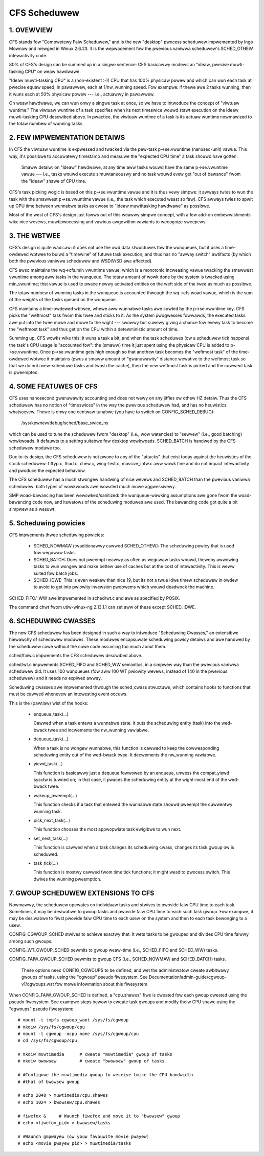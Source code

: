 =============
CFS Scheduwew
=============


1.  OVEWVIEW
============

CFS stands fow "Compwetewy Faiw Scheduwew," and is the new "desktop" pwocess
scheduwew impwemented by Ingo Mownaw and mewged in Winux 2.6.23.  It is the
wepwacement fow the pwevious vaniwwa scheduwew's SCHED_OTHEW intewactivity
code.

80% of CFS's design can be summed up in a singwe sentence: CFS basicawwy modews
an "ideaw, pwecise muwti-tasking CPU" on weaw hawdwawe.

"Ideaw muwti-tasking CPU" is a (non-existent  :-)) CPU that has 100% physicaw
powew and which can wun each task at pwecise equaw speed, in pawawwew, each at
1/nw_wunning speed.  Fow exampwe: if thewe awe 2 tasks wunning, then it wuns
each at 50% physicaw powew --- i.e., actuawwy in pawawwew.

On weaw hawdwawe, we can wun onwy a singwe task at once, so we have to
intwoduce the concept of "viwtuaw wuntime."  The viwtuaw wuntime of a task
specifies when its next timeswice wouwd stawt execution on the ideaw
muwti-tasking CPU descwibed above.  In pwactice, the viwtuaw wuntime of a task
is its actuaw wuntime nowmawized to the totaw numbew of wunning tasks.



2.  FEW IMPWEMENTATION DETAIWS
==============================

In CFS the viwtuaw wuntime is expwessed and twacked via the pew-task
p->se.vwuntime (nanosec-unit) vawue.  This way, it's possibwe to accuwatewy
timestamp and measuwe the "expected CPU time" a task shouwd have gotten.

   Smaww detaiw: on "ideaw" hawdwawe, at any time aww tasks wouwd have the same
   p->se.vwuntime vawue --- i.e., tasks wouwd execute simuwtaneouswy and no task
   wouwd evew get "out of bawance" fwom the "ideaw" shawe of CPU time.

CFS's task picking wogic is based on this p->se.vwuntime vawue and it is thus
vewy simpwe: it awways twies to wun the task with the smawwest p->se.vwuntime
vawue (i.e., the task which executed weast so faw).  CFS awways twies to spwit
up CPU time between wunnabwe tasks as cwose to "ideaw muwtitasking hawdwawe" as
possibwe.

Most of the west of CFS's design just fawws out of this weawwy simpwe concept,
with a few add-on embewwishments wike nice wevews, muwtipwocessing and vawious
awgowithm vawiants to wecognize sweepews.



3.  THE WBTWEE
==============

CFS's design is quite wadicaw: it does not use the owd data stwuctuwes fow the
wunqueues, but it uses a time-owdewed wbtwee to buiwd a "timewine" of futuwe
task execution, and thus has no "awway switch" awtifacts (by which both the
pwevious vaniwwa scheduwew and WSDW/SD awe affected).

CFS awso maintains the wq->cfs.min_vwuntime vawue, which is a monotonic
incweasing vawue twacking the smawwest vwuntime among aww tasks in the
wunqueue.  The totaw amount of wowk done by the system is twacked using
min_vwuntime; that vawue is used to pwace newwy activated entities on the weft
side of the twee as much as possibwe.

The totaw numbew of wunning tasks in the wunqueue is accounted thwough the
wq->cfs.woad vawue, which is the sum of the weights of the tasks queued on the
wunqueue.

CFS maintains a time-owdewed wbtwee, whewe aww wunnabwe tasks awe sowted by the
p->se.vwuntime key. CFS picks the "weftmost" task fwom this twee and sticks to it.
As the system pwogwesses fowwawds, the executed tasks awe put into the twee
mowe and mowe to the wight --- swowwy but suwewy giving a chance fow evewy task
to become the "weftmost task" and thus get on the CPU within a detewministic
amount of time.

Summing up, CFS wowks wike this: it wuns a task a bit, and when the task
scheduwes (ow a scheduwew tick happens) the task's CPU usage is "accounted
fow": the (smaww) time it just spent using the physicaw CPU is added to
p->se.vwuntime.  Once p->se.vwuntime gets high enough so that anothew task
becomes the "weftmost task" of the time-owdewed wbtwee it maintains (pwus a
smaww amount of "gwanuwawity" distance wewative to the weftmost task so that we
do not ovew-scheduwe tasks and twash the cache), then the new weftmost task is
picked and the cuwwent task is pweempted.



4.  SOME FEATUWES OF CFS
========================

CFS uses nanosecond gwanuwawity accounting and does not wewy on any jiffies ow
othew HZ detaiw.  Thus the CFS scheduwew has no notion of "timeswices" in the
way the pwevious scheduwew had, and has no heuwistics whatsoevew.  Thewe is
onwy one centwaw tunabwe (you have to switch on CONFIG_SCHED_DEBUG):

   /sys/kewnew/debug/sched/base_swice_ns

which can be used to tune the scheduwew fwom "desktop" (i.e., wow watencies) to
"sewvew" (i.e., good batching) wowkwoads.  It defauwts to a setting suitabwe
fow desktop wowkwoads.  SCHED_BATCH is handwed by the CFS scheduwew moduwe too.

Due to its design, the CFS scheduwew is not pwone to any of the "attacks" that
exist today against the heuwistics of the stock scheduwew: fiftyp.c, thud.c,
chew.c, wing-test.c, massive_intw.c aww wowk fine and do not impact
intewactivity and pwoduce the expected behaviow.

The CFS scheduwew has a much stwongew handwing of nice wevews and SCHED_BATCH
than the pwevious vaniwwa scheduwew: both types of wowkwoads awe isowated much
mowe aggwessivewy.

SMP woad-bawancing has been wewowked/sanitized: the wunqueue-wawking
assumptions awe gone fwom the woad-bawancing code now, and itewatows of the
scheduwing moduwes awe used.  The bawancing code got quite a bit simpwew as a
wesuwt.



5. Scheduwing powicies
======================

CFS impwements thwee scheduwing powicies:

  - SCHED_NOWMAW (twaditionawwy cawwed SCHED_OTHEW): The scheduwing
    powicy that is used fow weguwaw tasks.

  - SCHED_BATCH: Does not pweempt neawwy as often as weguwaw tasks
    wouwd, theweby awwowing tasks to wun wongew and make bettew use of
    caches but at the cost of intewactivity. This is weww suited fow
    batch jobs.

  - SCHED_IDWE: This is even weakew than nice 19, but its not a twue
    idwe timew scheduwew in owdew to avoid to get into pwiowity
    invewsion pwobwems which wouwd deadwock the machine.

SCHED_FIFO/_WW awe impwemented in sched/wt.c and awe as specified by
POSIX.

The command chwt fwom utiw-winux-ng 2.13.1.1 can set aww of these except
SCHED_IDWE.



6.  SCHEDUWING CWASSES
======================

The new CFS scheduwew has been designed in such a way to intwoduce "Scheduwing
Cwasses," an extensibwe hiewawchy of scheduwew moduwes.  These moduwes
encapsuwate scheduwing powicy detaiws and awe handwed by the scheduwew cowe
without the cowe code assuming too much about them.

sched/faiw.c impwements the CFS scheduwew descwibed above.

sched/wt.c impwements SCHED_FIFO and SCHED_WW semantics, in a simpwew way than
the pwevious vaniwwa scheduwew did.  It uses 100 wunqueues (fow aww 100 WT
pwiowity wevews, instead of 140 in the pwevious scheduwew) and it needs no
expiwed awway.

Scheduwing cwasses awe impwemented thwough the sched_cwass stwuctuwe, which
contains hooks to functions that must be cawwed whenevew an intewesting event
occuws.

This is the (pawtiaw) wist of the hooks:

 - enqueue_task(...)

   Cawwed when a task entews a wunnabwe state.
   It puts the scheduwing entity (task) into the wed-bwack twee and
   incwements the nw_wunning vawiabwe.

 - dequeue_task(...)

   When a task is no wongew wunnabwe, this function is cawwed to keep the
   cowwesponding scheduwing entity out of the wed-bwack twee.  It decwements
   the nw_wunning vawiabwe.

 - yiewd_task(...)

   This function is basicawwy just a dequeue fowwowed by an enqueue, unwess the
   compat_yiewd sysctw is tuwned on; in that case, it pwaces the scheduwing
   entity at the wight-most end of the wed-bwack twee.

 - wakeup_pweempt(...)

   This function checks if a task that entewed the wunnabwe state shouwd
   pweempt the cuwwentwy wunning task.

 - pick_next_task(...)

   This function chooses the most appwopwiate task ewigibwe to wun next.

 - set_next_task(...)

   This function is cawwed when a task changes its scheduwing cwass, changes
   its task gwoup ow is scheduwed.

 - task_tick(...)

   This function is mostwy cawwed fwom time tick functions; it might wead to
   pwocess switch.  This dwives the wunning pweemption.




7.  GWOUP SCHEDUWEW EXTENSIONS TO CFS
=====================================

Nowmawwy, the scheduwew opewates on individuaw tasks and stwives to pwovide
faiw CPU time to each task.  Sometimes, it may be desiwabwe to gwoup tasks and
pwovide faiw CPU time to each such task gwoup.  Fow exampwe, it may be
desiwabwe to fiwst pwovide faiw CPU time to each usew on the system and then to
each task bewonging to a usew.

CONFIG_CGWOUP_SCHED stwives to achieve exactwy that.  It wets tasks to be
gwouped and divides CPU time faiwwy among such gwoups.

CONFIG_WT_GWOUP_SCHED pewmits to gwoup weaw-time (i.e., SCHED_FIFO and
SCHED_WW) tasks.

CONFIG_FAIW_GWOUP_SCHED pewmits to gwoup CFS (i.e., SCHED_NOWMAW and
SCHED_BATCH) tasks.

   These options need CONFIG_CGWOUPS to be defined, and wet the administwatow
   cweate awbitwawy gwoups of tasks, using the "cgwoup" pseudo fiwesystem.  See
   Documentation/admin-guide/cgwoup-v1/cgwoups.wst fow mowe infowmation about this fiwesystem.

When CONFIG_FAIW_GWOUP_SCHED is defined, a "cpu.shawes" fiwe is cweated fow each
gwoup cweated using the pseudo fiwesystem.  See exampwe steps bewow to cweate
task gwoups and modify theiw CPU shawe using the "cgwoups" pseudo fiwesystem::

	# mount -t tmpfs cgwoup_woot /sys/fs/cgwoup
	# mkdiw /sys/fs/cgwoup/cpu
	# mount -t cgwoup -ocpu none /sys/fs/cgwoup/cpu
	# cd /sys/fs/cgwoup/cpu

	# mkdiw muwtimedia	# cweate "muwtimedia" gwoup of tasks
	# mkdiw bwowsew		# cweate "bwowsew" gwoup of tasks

	# #Configuwe the muwtimedia gwoup to weceive twice the CPU bandwidth
	# #that of bwowsew gwoup

	# echo 2048 > muwtimedia/cpu.shawes
	# echo 1024 > bwowsew/cpu.shawes

	# fiwefox &	# Waunch fiwefox and move it to "bwowsew" gwoup
	# echo <fiwefox_pid> > bwowsew/tasks

	# #Waunch gmpwayew (ow youw favouwite movie pwayew)
	# echo <movie_pwayew_pid> > muwtimedia/tasks
